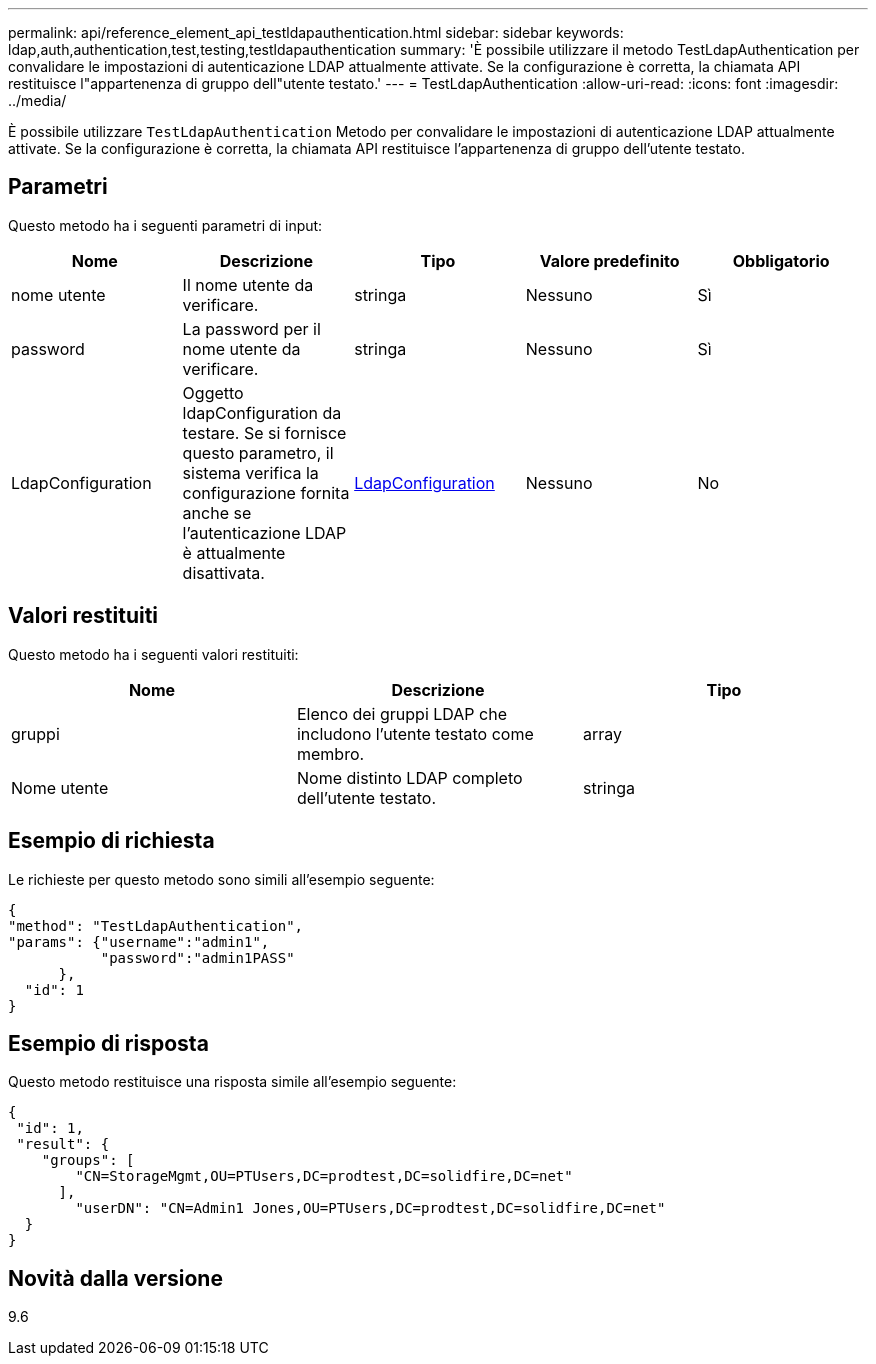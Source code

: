 ---
permalink: api/reference_element_api_testldapauthentication.html 
sidebar: sidebar 
keywords: ldap,auth,authentication,test,testing,testldapauthentication 
summary: 'È possibile utilizzare il metodo TestLdapAuthentication per convalidare le impostazioni di autenticazione LDAP attualmente attivate. Se la configurazione è corretta, la chiamata API restituisce l"appartenenza di gruppo dell"utente testato.' 
---
= TestLdapAuthentication
:allow-uri-read: 
:icons: font
:imagesdir: ../media/


[role="lead"]
È possibile utilizzare `TestLdapAuthentication` Metodo per convalidare le impostazioni di autenticazione LDAP attualmente attivate. Se la configurazione è corretta, la chiamata API restituisce l'appartenenza di gruppo dell'utente testato.



== Parametri

Questo metodo ha i seguenti parametri di input:

|===
| Nome | Descrizione | Tipo | Valore predefinito | Obbligatorio 


 a| 
nome utente
 a| 
Il nome utente da verificare.
 a| 
stringa
 a| 
Nessuno
 a| 
Sì



 a| 
password
 a| 
La password per il nome utente da verificare.
 a| 
stringa
 a| 
Nessuno
 a| 
Sì



 a| 
LdapConfiguration
 a| 
Oggetto ldapConfiguration da testare. Se si fornisce questo parametro, il sistema verifica la configurazione fornita anche se l'autenticazione LDAP è attualmente disattivata.
 a| 
xref:reference_element_api_ldapconfiguration.adoc[LdapConfiguration]
 a| 
Nessuno
 a| 
No

|===


== Valori restituiti

Questo metodo ha i seguenti valori restituiti:

|===
| Nome | Descrizione | Tipo 


 a| 
gruppi
 a| 
Elenco dei gruppi LDAP che includono l'utente testato come membro.
 a| 
array



 a| 
Nome utente
 a| 
Nome distinto LDAP completo dell'utente testato.
 a| 
stringa

|===


== Esempio di richiesta

Le richieste per questo metodo sono simili all'esempio seguente:

[listing]
----
{
"method": "TestLdapAuthentication",
"params": {"username":"admin1",
           "password":"admin1PASS"
      },
  "id": 1
}
----


== Esempio di risposta

Questo metodo restituisce una risposta simile all'esempio seguente:

[listing]
----
{
 "id": 1,
 "result": {
    "groups": [
        "CN=StorageMgmt,OU=PTUsers,DC=prodtest,DC=solidfire,DC=net"
      ],
        "userDN": "CN=Admin1 Jones,OU=PTUsers,DC=prodtest,DC=solidfire,DC=net"
  }
}
----


== Novità dalla versione

9.6

